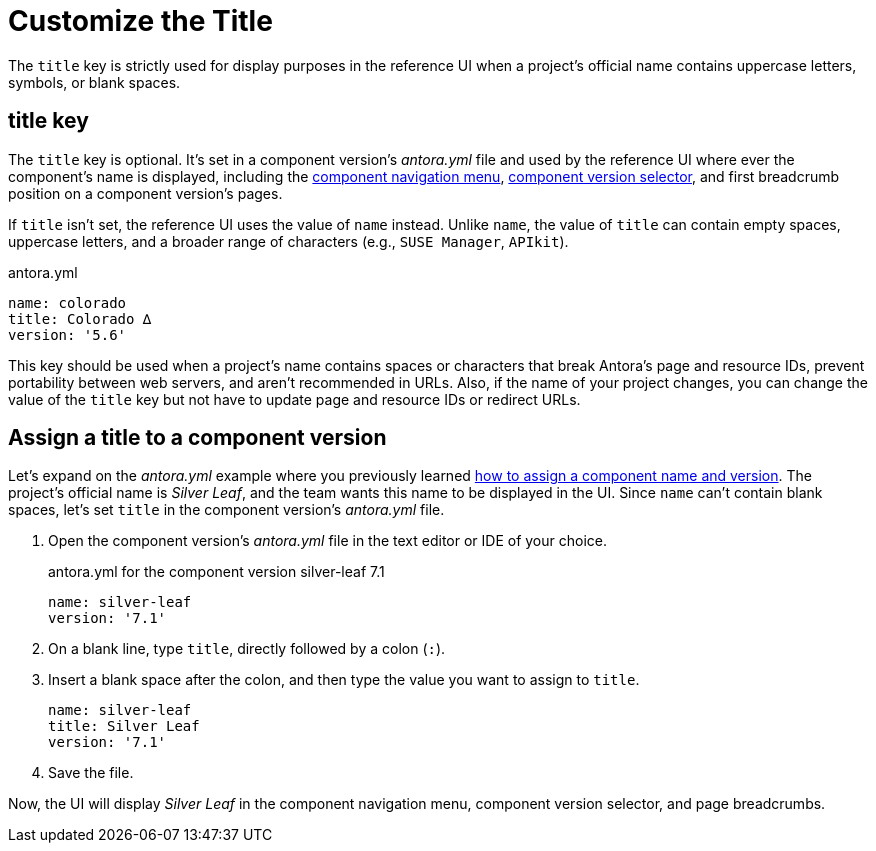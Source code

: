 = Customize the Title

The `title` key is strictly used for display purposes in the reference UI when a project's official name contains uppercase letters, symbols, or blank spaces.

[#title-key]
== title key

The `title` key is optional.
It's set in a component version's [.path]_antora.yml_ file and used by the reference UI where ever the component's name is displayed, including the xref:navigation:index.adoc#component-menu[component navigation menu], xref:navigation:index.adoc#component-dropdown[component version selector], and first breadcrumb position on a component version's pages.

If `title` isn't set, the reference UI uses the value of `name` instead.
Unlike `name`, the value of `title` can contain empty spaces, uppercase letters, and a broader range of characters (e.g., `SUSE Manager`, `APIkit`).

.antora.yml
[source,yaml]
----
name: colorado
title: Colorado ∆
version: '5.6'
----

This key should be used when a project's name contains spaces or characters that break Antora's page and resource IDs, prevent portability between web servers, and aren't recommended in URLs.
Also, if the name of your project changes, you can change the value of the `title` key but not have to update page and resource IDs or redirect URLs.

[#assign-title]
== Assign a title to a component version

Let's expand on the [.path]_antora.yml_ example where you previously learned xref:component-name-and-version.adoc#assign-name-and-version[how to assign a component name and version].
The project's official name is _Silver Leaf_, and the team wants this name to be displayed in the UI.
Since `name` can't contain blank spaces, let's set `title` in the component version's [.path]_antora.yml_ file.

. Open the component version's [.path]_antora.yml_ file in the text editor or IDE of your choice.
+
.antora.yml for the component version silver-leaf 7.1
[source,yaml]
----
name: silver-leaf
version: '7.1'
----

. On a blank line, type `title`, directly followed by a colon (`:`).
. Insert a blank space after the colon, and then type the value you want to assign to `title`.
+
[source,yaml]
----
name: silver-leaf
title: Silver Leaf
version: '7.1'
----

. Save the file.

Now, the UI will display _Silver Leaf_ in the component navigation menu, component version selector, and page breadcrumbs.

